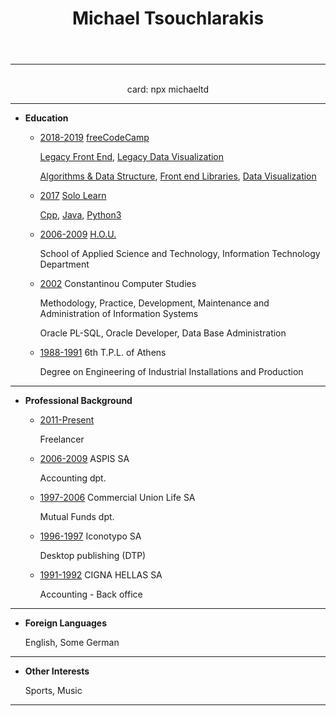 #+TITLE: Michael Tsouchlarakis
#+OPTIONS: toc:nil html-postamble:nil
#+HTML_HEAD: <link rel="stylesheet" type="text/css" href="css/org.css" />
#+HTML_HEAD_EXTRA: <link rel='stylesheet' href='https://maxcdn.bootstrapcdn.com/font-awesome/4.7.0/css/font-awesome.min.css'><script defer src='https://use.fontawesome.com/releases/v5.6.3/js/all.js' integrity='sha384-EIHISlAOj4zgYieurP0SdoiBYfGJKkgWedPHH4jCzpCXLmzVsw1ouK59MuUtP4a1' crossorigin='anonymous'></script>
#+MACRO: imglnk @@html:<a href="$1"><img src="$2"></a>@@

-----

#+HTML: <p align='center'>
#+HTML:   <a href='https://twitter.com/tsouchlarakismd'><i class='fab fa-twitter fa-fw fa-1x'></i></a>
#+HTML:   <a href='https://github.com/michaeltd'><i class='fab fa-github fa-fw fa-1x'></i></a>
#+HTML:   <a href='https://michael.heliohost.org/'><i class='fas fa-globe fa-fw fa-1x'></i></a>
#+HTML:   <a href='https://www.linkedin.com/in/michaeltd/'><i class='fab fa-linkedin fa-fw fa-1x'></i></a>
#+HTML:   <a href='https://npmjs.com/~michaeltd'><i class='fab fa-npm fa-fw fa-1x'></i></a>
#+HTML:   <br />card: npx michaeltd
#+HTML: </p>

-----

- *Education*

  - _2018-2019_ [[https://www.freecodecamp.org/michaeltd][freeCodeCamp]]

    [[https://www.freecodecamp.org/certification/michaeltd/legacy-front-end][Legacy Front End]], [[https://www.freecodecamp.org/certification/michaeltd/legacy-data-visualization][Legacy Data Visualization]]

    [[https://www.freecodecamp.org/certification/michaeltd/javascript-algorithms-and-data-structures][Algorithms & Data Structure]], [[https://www.freecodecamp.org/certification/michaeltd/front-end-libraries][Front end Libraries]], [[https://www.freecodecamp.org/certification/michaeltd/data-visualization][Data Visualization]]

  - _2017_ [[https://www.sololearn.com/Profile/4692870][Solo Learn]]

    [[https://www.sololearn.com/Certificate/1051-4692870/pdf/][Cpp]], [[https://www.sololearn.com/Certificate/1068-4692870/pdf/][Java]], [[https://www.sololearn.com/Certificate/1073-4692870/pdf/][Python3]]

  - _2006-2009_ [[https://www.eap.gr/en/][H.O.U.]]

    School of Applied Science and Technology, Information Technology Department

  - _2002_ Constantinou Computer Studies

    Methodology, Practice, Development, Maintenance and Administration of Information Systems

    Oracle PL-SQL, Oracle Developer, Data Base Administration

  - _1988-1991_ 6th T.P.L. of Athens

    Degree on Engineering of Industrial Installations and Production

-----

- *Professional Background*

  - _2011-Present_

    Freelancer

  - _2006-2009_ ASPIS SA

    Accounting dpt.

  - _1997-2006_ Commercial Union Life SA

    Mutual Funds dpt.

  - _1996-1997_ Iconotypo SA

    Desktop publishing (DTP)

  - _1991-1992_ CIGNA HELLAS SA

    Accounting - Back office

-----

- *Foreign Languages*

  English, Some German

-----

- *Other Interests*

  Sports, Music

-----

#+HTML: <p align='right'>
#+HTML: <a href='https://orgmode.org/'><img src='https://upload.wikimedia.org/wikipedia/commons/a/a6/Org-mode-unicorn.svg' alt='Mage with org-mode' height='31'/></a>
#+HTML: <a href='http://validator.w3.org/check?uri=https://michaeltd.herokuapp.com/resume.EN-GB.html'><img src='http://www.w3.org/Icons/valid-xhtml10' alt='Valid XHTML 1.0 Strict' height='31'/></a>
#+HTML: </p>

#+BEGIN_COMMENT

[[http://validator.w3.org/check?uri=https://michaeltd.herokuapp.com/resume.EN-GB.html][file:http://www.w3.org/Icons/valid-xhtml10]]

#+BEGIN_CENTER
[[http://validator.w3.org/check?uri=https://michaeltd.herokuapp.com/resume.EL-GR.html][Validate]]
#+END_CENTER

#+BEGIN_CENTER
{{{imglnk(http://validator.w3.org/check?uri=https://michaeltd.herokuapp.com/resume.EN-GB.html,http://www.w3.org/Icons/valid-xhtml10)}}}
#+END_CENTER

#+END_COMMENT
